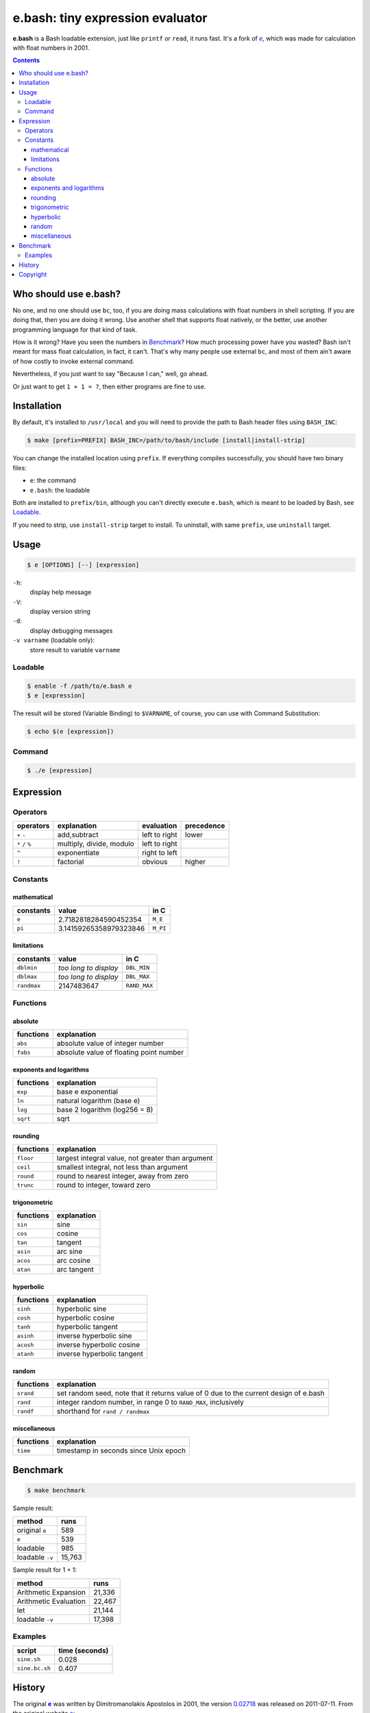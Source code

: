 =================================
e.bash: tiny expression evaluator
=================================

**e.bash** is a Bash loadable extension, just like ``printf`` or ``read``, it
runs fast. It's a fork of |ee|__, which was made for calculation with float
numbers in 2001.

.. |ee| replace:: *e*
__ History_

.. contents:: **Contents**
   :local:


Who should use e.bash?
======================

No one, and no one should use ``bc``, too, if you are doing mass calculations
with float numbers in shell scripting. If you are doing that, then you are
doing it wrong. Use another shell that supports float natively, or the better,
use another programming language for that kind of task.

How is it wrong? Have you seen the numbers in Benchmark_? How much processing
power have you wasted? Bash isn't meant for mass float calculation, in fact, it
can't. That's why many people use external ``bc``, and most of them ain't aware
of how costly to invoke external command.

Nevertheless, if you just want to say "Because I can," well, go ahead.

Or just want to get ``1 + 1 = ?``, then either programs are fine to use.


Installation
============

By default, it's installed to ``/usr/local`` and you will need to provide the
path to Bash header files using ``BASH_INC``:

.. code:: sh

  $ make [prefix=PREFIX] BASH_INC=/path/to/bash/include [install|install-strip]

You can change the installed location using ``prefix``. If everything compiles
successfully, you should have two binary files:

* ``e``: the command
* ``e.bash``: the loadable

Both are installed to ``prefix/bin``, although you can't directly execute
``e.bash``, which is meant to be loaded by Bash, see Loadable_.

If you need to strip, use ``install-strip`` target to install. To uninstall,
with same ``prefix``, use ``uninstall`` target.


Usage
=====

.. code:: sh

  $ e [OPTIONS] [--] [expression]

``-h``:
  display help message

``-V``:
  display version string

``-d``:
  display debugging messages

``-v varname`` (loadable only):
  store result to variable ``varname``

Loadable
--------

.. code:: sh

  $ enable -f /path/to/e.bash e
  $ e [expression]

The result will be stored (Variable Binding) to ``$VARNAME``, of course, you
can use with Command Substitution:

.. code:: sh

  $ echo $(e [expression])

Command
-------

.. code:: sh

  $ ./e [expression]


Expression
==========

Operators
---------

+-------------------+--------------------------+---------------+------------+
| operators         | explanation              | evaluation    | precedence |
+===================+==========================+===============+============+
| ``+`` ``-``       | add,subtract             | left to right | lower      |
+-------------------+--------------------------+---------------+------------+
| ``*`` ``/`` ``%`` | multiply, divide, modulo | left to right |            |
+-------------------+--------------------------+---------------+------------+
| ``^``             | exponentiate             | right to left |            |
+-------------------+--------------------------+---------------+------------+
| ``!``             | factorial                | obvious       | higher     |
+-------------------+--------------------------+---------------+------------+

Constants
---------

mathematical
............

+-------------+------------------------+--------------+
| constants   | value                  | in C         |
+=============+========================+==============+
| ``e``       | 2.7182818284590452354  | ``M_E``      |
+-------------+------------------------+--------------+
| ``pi``      | 3.14159265358979323846 | ``M_PI``     |
+-------------+------------------------+--------------+

limitations
...........

+-------------+------------------------+--------------+
| constants   | value                  | in C         |
+=============+========================+==============+
| ``dblmin``  | *too long to display*  | ``DBL_MIN``  |
+-------------+------------------------+--------------+
| ``dblmax``  | *too long to display*  | ``DBL_MAX``  |
+-------------+------------------------+--------------+
| ``randmax`` | 2147483647             | ``RAND_MAX`` |
+-------------+------------------------+--------------+

Functions
---------

absolute
........

+---------------+-----------------------------------------------------------+
| functions     | explanation                                               |
+===============+===========================================================+
| ``abs``       | absolute value of integer number                          |
+---------------+-----------------------------------------------------------+
| ``fabs``      | absolute value of floating point number                   |
+---------------+-----------------------------------------------------------+

exponents and logarithms
........................

+---------------+-----------------------------------------------------------+
| functions     | explanation                                               |
+===============+===========================================================+
| ``exp``       | base e exponential                                        |
+---------------+-----------------------------------------------------------+
| ``ln``        | natural logarithm (base e)                                |
+---------------+-----------------------------------------------------------+
| ``log``       | base 2 logarithm (log256 = 8)                             |
+---------------+-----------------------------------------------------------+
| ``sqrt``      | sqrt                                                      |
+---------------+-----------------------------------------------------------+

rounding
........

+---------------+-----------------------------------------------------------+
| functions     | explanation                                               |
+===============+===========================================================+
| ``floor``     | largest integral value, not greater than argument         |
+---------------+-----------------------------------------------------------+
| ``ceil``      | smallest integral, not less than argument                 |
+---------------+-----------------------------------------------------------+
| ``round``     | round to nearest integer, away from zero                  |
+---------------+-----------------------------------------------------------+
| ``trunc``     | round to integer, toward zero                             |
+---------------+-----------------------------------------------------------+

trigonometric
.............

+---------------+-----------------------------------------------------------+
| functions     | explanation                                               |
+===============+===========================================================+
| ``sin``       | sine                                                      |
+---------------+-----------------------------------------------------------+
| ``cos``       | cosine                                                    |
+---------------+-----------------------------------------------------------+
| ``tan``       | tangent                                                   |
+---------------+-----------------------------------------------------------+
| ``asin``      | arc sine                                                  |
+---------------+-----------------------------------------------------------+
| ``acos``      | arc cosine                                                |
+---------------+-----------------------------------------------------------+
| ``atan``      | arc tangent                                               |
+---------------+-----------------------------------------------------------+

hyperbolic
..........

+---------------+-----------------------------------------------------------+
| functions     | explanation                                               |
+===============+===========================================================+
| ``sinh``      | hyperbolic sine                                           |
+---------------+-----------------------------------------------------------+
| ``cosh``      | hyperbolic cosine                                         |
+---------------+-----------------------------------------------------------+
| ``tanh``      | hyperbolic tangent                                        |
+---------------+-----------------------------------------------------------+
| ``asinh``     | inverse hyperbolic sine                                   |
+---------------+-----------------------------------------------------------+
| ``acosh``     | inverse hyperbolic cosine                                 |
+---------------+-----------------------------------------------------------+
| ``atanh``     | inverse hyperbolic tangent                                |
+---------------+-----------------------------------------------------------+

random
......

+---------------+-----------------------------------------------------------+
| functions     | explanation                                               |
+===============+===========================================================+
| ``srand``     | set random seed, note that it returns value of 0          |
|               | due to the current design of e.bash                       |
+---------------+-----------------------------------------------------------+
| ``rand``      | integer random number,  in range 0 to ``RAND_MAX``,       |
|               | inclusively                                               |
+---------------+-----------------------------------------------------------+
| ``randf``     | shorthand for ``rand / randmax``                          |
+---------------+-----------------------------------------------------------+

miscellaneous
.............

+---------------+-----------------------------------------------------------+
| functions     | explanation                                               |
+===============+===========================================================+
| ``time``      | timestamp in seconds since Unix epoch                     |
+---------------+-----------------------------------------------------------+

Benchmark
=========

.. code:: sh

  $ make benchmark

Sample result:

+-----------------+--------+
| method          | runs   |
+=================+========+
| original ``e``  | 589    |
+-----------------+--------+
| ``e``           | 539    |
+-----------------+--------+
| loadable        | 985    |
+-----------------+--------+
| loadable ``-v`` | 15,763 |
+-----------------+--------+

Sample result for 1 + 1:

+-----------------------+--------+
| method                | runs   |
+=======================+========+
| Arithmetic Expansion  | 21,336 |
+-----------------------+--------+
| Arithmetic Evaluation | 22,467 |
+-----------------------+--------+
| let                   | 21,144 |
+-----------------------+--------+
| loadable ``-v``       | 17,398 |
+-----------------------+--------+

Examples
--------

+----------------+----------------+
| script         | time (seconds) |
+================+================+
| ``sine.sh``    | 0.028          |
+----------------+----------------+
| ``sine.bc.sh`` | 0.407          |
+----------------+----------------+


History
=======

The original |e|_ was written by Dimitromanolakis Apostolos in 2001, the
version 0.02718_ was released on 2011-07-11. From the original website e_:

.. |e| replace:: **e**
.. _e: http://web.archive.org/web/20090924080521/http://www.softnet.tuc.gr/%7Eapdim/projects/e/
.. _0.02718: https://bitbucket.org/livibetter/e.bash/commits/tag/v0.02718

  Some time ago while I [Dimitromanolakis Apostolos] was doing some homework
  for my university class, I needed a quick way to evaluate expressions, while
  I was typing at the command prompt. I found two solutions, using bc or
  gnuplot. bc has fixed precision which defaults to 0, so to evaluate an
  expression involving decimal results you need to issue a command like
  "scale=5" beforehand. On the other hand using gnuplot (and bc if it matters)
  involves loading the executable, evaluating your expression using the "print"
  command and quitting using the "quit" command. I needed something quicker..

  ...so, I coded *e*.

  e is a command line expression evaluator. It was designed to be as small as
  possible, and quick to use. Therefore the name "e" was chosen, so that while
  you are at the command prompt you can evaluate an expression with only 2
  keystrokes overhead. e manages to be under 8k in size on most compilers that
  I tried. My current record is 7000 bytes for v0.02718.

In August, 2014, e was forked and transformed into a Bash loadable extension by
Yu-Jie Lin (@livibetter) on Bitbucket.


Copyright
=========

This project is licensed under the GNU General Public License Version 2, see
COPYING_::

    Copyright (C) 2014  Yu-Jie Lin
    Copyright (C) 2001  Dimitromanolakis Apostolos

.. _COPYING: COPYING
